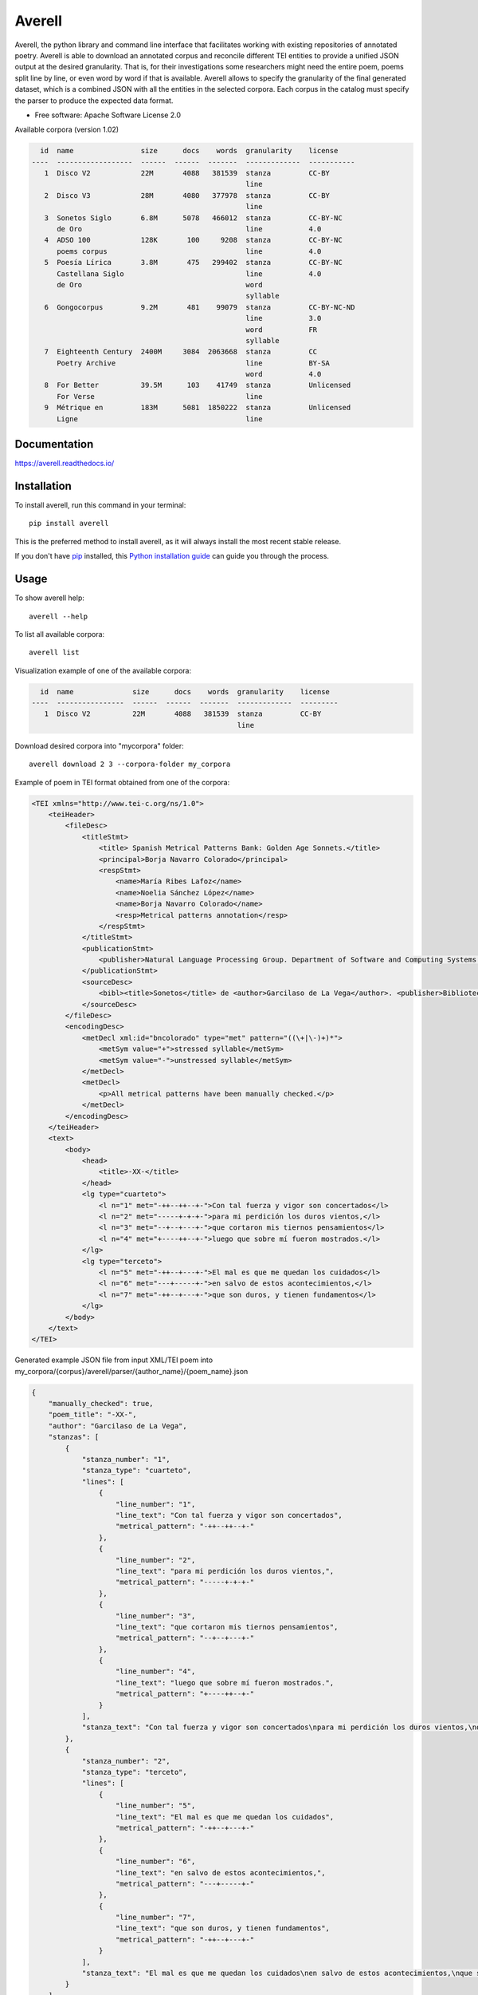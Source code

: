 =======
Averell
=======

.. start-badges

.. image:: https://img.shields.io/pypi/v/averell.svg
    :alt: PyPI Package latest release
    :target: https://pypi.org/project/averell

.. image:: https://api.travis-ci.org/linhd-postdata/averell.svg?branch=master
    :alt: Travis-CI Build Status
    :target: https://travis-ci.org/linhd-postdata/averell

.. image:: https://readthedocs.org/projects/averell/badge/?style=flat
    :target: https://readthedocs.org/projects/averell
    :alt: Documentation Status

.. image:: https://zenodo.org/badge/232539126.svg
    :target: https://zenodo.org/badge/latestdoi/232539126
    :alt: Zenodo DOI

.. end-badges

Averell, the python library and command line interface that facilitates working
with existing repositories of annotated poetry. \
Averell is able to download an annotated corpus and reconcile different
TEI entities to provide a unified JSON output at the desired granularity.
That is, for their investigations some researchers
might need the entire poem, poems split line by line,
or even word by word if that is available. Averell allows to specify the
granularity of the final generated dataset, which is a combined JSON with all
the entities in the selected corpora.
Each corpus in the catalog must specify the parser to produce the expected data format.

* Free software: Apache Software License 2.0

Available corpora (version 1.02)

.. code-block:: text

      id  name                size      docs    words  granularity    license
    ----  ------------------  ------  ------  -------  -------------  -----------
       1  Disco V2            22M       4088   381539  stanza         CC-BY
                                                       line
       2  Disco V3            28M       4080   377978  stanza         CC-BY
                                                       line
       3  Sonetos Siglo       6.8M      5078   466012  stanza         CC-BY-NC
          de Oro                                       line           4.0
       4  ADSO 100            128K       100     9208  stanza         CC-BY-NC
          poems corpus                                 line           4.0
       5  Poesía Lírica       3.8M       475   299402  stanza         CC-BY-NC
          Castellana Siglo                             line           4.0
          de Oro                                       word
                                                       syllable
       6  Gongocorpus         9.2M       481    99079  stanza         CC-BY-NC-ND
                                                       line           3.0
                                                       word           FR
                                                       syllable
       7  Eighteenth Century  2400M     3084  2063668  stanza         CC
          Poetry Archive                               line           BY-SA
                                                       word           4.0
       8  For Better          39.5M      103    41749  stanza         Unlicensed
          For Verse                                    line
       9  Métrique en         183M      5081  1850222  stanza         Unlicensed
          Ligne                                        line



Documentation
=============

https://averell.readthedocs.io/

Installation
============

To install averell, run this command in your terminal::

    pip install averell

This is the preferred method to install averell, as it will always install
the most recent stable release.

If you don't have `pip`_ installed, this `Python installation guide`_ can guide
you through the process.

.. _pip: https://pip.pypa.io
.. _Python installation guide: http://docs.python-guide.org/en/latest/starting/installation/


Usage
=====


To show averell help::

    averell --help

To list all available corpora::

    averell list

Visualization example of one of the available corpora:

.. code-block:: text

      id  name              size      docs    words  granularity    license
    ----  ----------------  ------  ------  -------  -------------  ---------
       1  Disco V2          22M       4088   381539  stanza         CC-BY
                                                     line


Download desired corpora into "mycorpora" folder::

    averell download 2 3 --corpora-folder my_corpora

Example of poem in TEI format obtained from one of the corpora:

.. code-block:: XML

    <TEI xmlns="http://www.tei-c.org/ns/1.0">
        <teiHeader>
            <fileDesc>
                <titleStmt>
                    <title> Spanish Metrical Patterns Bank: Golden Age Sonnets.</title>
                    <principal>Borja Navarro Colorado</principal>
                    <respStmt>
                        <name>María Ribes Lafoz</name>
                        <name>Noelia Sánchez López</name>
                        <name>Borja Navarro Colorado</name>
                        <resp>Metrical patterns annotation</resp>
                    </respStmt>
                </titleStmt>
                <publicationStmt>
                    <publisher>Natural Language Processing Group. Department of Software and Computing Systems. University of Alicante (Spain)</publisher>
                </publicationStmt>
                <sourceDesc>
                    <bibl><title>Sonetos</title> de <author>Garcilaso de La Vega</author>. <publisher>Biblioteca Virtual Miguel de Cervantes</publisher>, edición de <editor role="editor">Ramón García González</editor>.</bibl>
                </sourceDesc>
            </fileDesc>
            <encodingDesc>
                <metDecl xml:id="bncolorado" type="met" pattern="((\+|\-)+)*">
                    <metSym value="+">stressed syllable</metSym>
                    <metSym value="-">unstressed syllable</metSym>
                </metDecl>
                <metDecl>
                    <p>All metrical patterns have been manually checked.</p>
                </metDecl>
            </encodingDesc>
        </teiHeader>
        <text>
            <body>
                <head>
                    <title>-XX-</title>
                </head>
                <lg type="cuarteto">
                    <l n="1" met="-++--++--+-">Con tal fuerza y vigor son concertados</l>
                    <l n="2" met="-----+-+-+-">para mi perdición los duros vientos,</l>
                    <l n="3" met="--+--+---+-">que cortaron mis tiernos pensamientos</l>
                    <l n="4" met="+----++--+-">luego que sobre mí fueron mostrados.</l>
                </lg>
                <lg type="terceto">
                    <l n="5" met="-++--+---+-">El mal es que me quedan los cuidados</l>
                    <l n="6" met="---+-----+-">en salvo de estos acontecimientos,</l>
                    <l n="7" met="-++--+---+-">que son duros, y tienen fundamentos</l>
                </lg>
            </body>
        </text>
    </TEI>

Generated example JSON file from input XML/TEI poem into
my_corpora/{corpus}/averell/parser/{author_name}/{poem_name}.json

.. code-block:: JSON

    {
        "manually_checked": true,
        "poem_title": "-XX-",
        "author": "Garcilaso de La Vega",
        "stanzas": [
            {
                "stanza_number": "1",
                "stanza_type": "cuarteto",
                "lines": [
                    {
                        "line_number": "1",
                        "line_text": "Con tal fuerza y vigor son concertados",
                        "metrical_pattern": "-++--++--+-"
                    },
                    {
                        "line_number": "2",
                        "line_text": "para mi perdición los duros vientos,",
                        "metrical_pattern": "-----+-+-+-"
                    },
                    {
                        "line_number": "3",
                        "line_text": "que cortaron mis tiernos pensamientos",
                        "metrical_pattern": "--+--+---+-"
                    },
                    {
                        "line_number": "4",
                        "line_text": "luego que sobre mí fueron mostrados.",
                        "metrical_pattern": "+----++--+-"
                    }
                ],
                "stanza_text": "Con tal fuerza y vigor son concertados\npara mi perdición los duros vientos,\nque cortaron mis tiernos pensamientos\nluego que sobre mí fueron mostrados."
            },
            {
                "stanza_number": "2",
                "stanza_type": "terceto",
                "lines": [
                    {
                        "line_number": "5",
                        "line_text": "El mal es que me quedan los cuidados",
                        "metrical_pattern": "-++--+---+-"
                    },
                    {
                        "line_number": "6",
                        "line_text": "en salvo de estos acontecimientos,",
                        "metrical_pattern": "---+-----+-"
                    },
                    {
                        "line_number": "7",
                        "line_text": "que son duros, y tienen fundamentos",
                        "metrical_pattern": "-++--+---+-"
                    }
                ],
                "stanza_text": "El mal es que me quedan los cuidados\nen salvo de estos acontecimientos,\nque son duros, y tienen fundamentos"
            }
        ]
    }

Now we can combine and join these corpora through "granularity" selection::

    averell export 2 3 --granularity line --corpora-folder my_corpora

It produces an single JSON file with information about all the lines in
those corpora. Example of **two** random lines in the file mycorpora/corpus_2_3.json:

.. code-block:: JSON

    {
        "line_number": "5",
        "line_text": "¿Has visto que en el mismo lugar donde",
        "metrical_pattern": "++---+--++-",
        "stanza_number": "2",
        "manually_checked": false,
        "poem_title": " - II - ",
        "author": "Mira de Amescua",
        "stanza_text": "¿Has visto que en el mismo lugar donde\nbordado estuvo el cristalino velo\nun bordado terliz de escarcha y hielo\nhace que el campo de verdor se monde?",
        "stanza_type": "cuarteto"
    }
    {
        "line_number": "10",
        "line_text": "el que a lo cierto no a lo incierto mira,",
        "metrical_pattern": "---+-+-+-+-",
        "stanza_number": "3",
        "manually_checked": false,
        "poem_title": "- VIII - Considerando un sepulcro y los que están en él ",
        "author": "Lope de Zarate",
        "stanza_text": "De aquí si que consigue el ser dichoso\nel que a lo cierto no a lo incierto mira,\npues le adorna lo eterno fastuoso;",
        "stanza_type": "terceto"
    }


Development
===========

To run the all tests run::

    tox

Note, to combine the coverage data from all the tox environments run:

.. list-table::
    :widths: 10 90
    :stub-columns: 1

    - - Windows
      - ::

            set PYTEST_ADDOPTS=--cov-append
            tox

    - - Other
      - ::

            PYTEST_ADDOPTS=--cov-append tox

